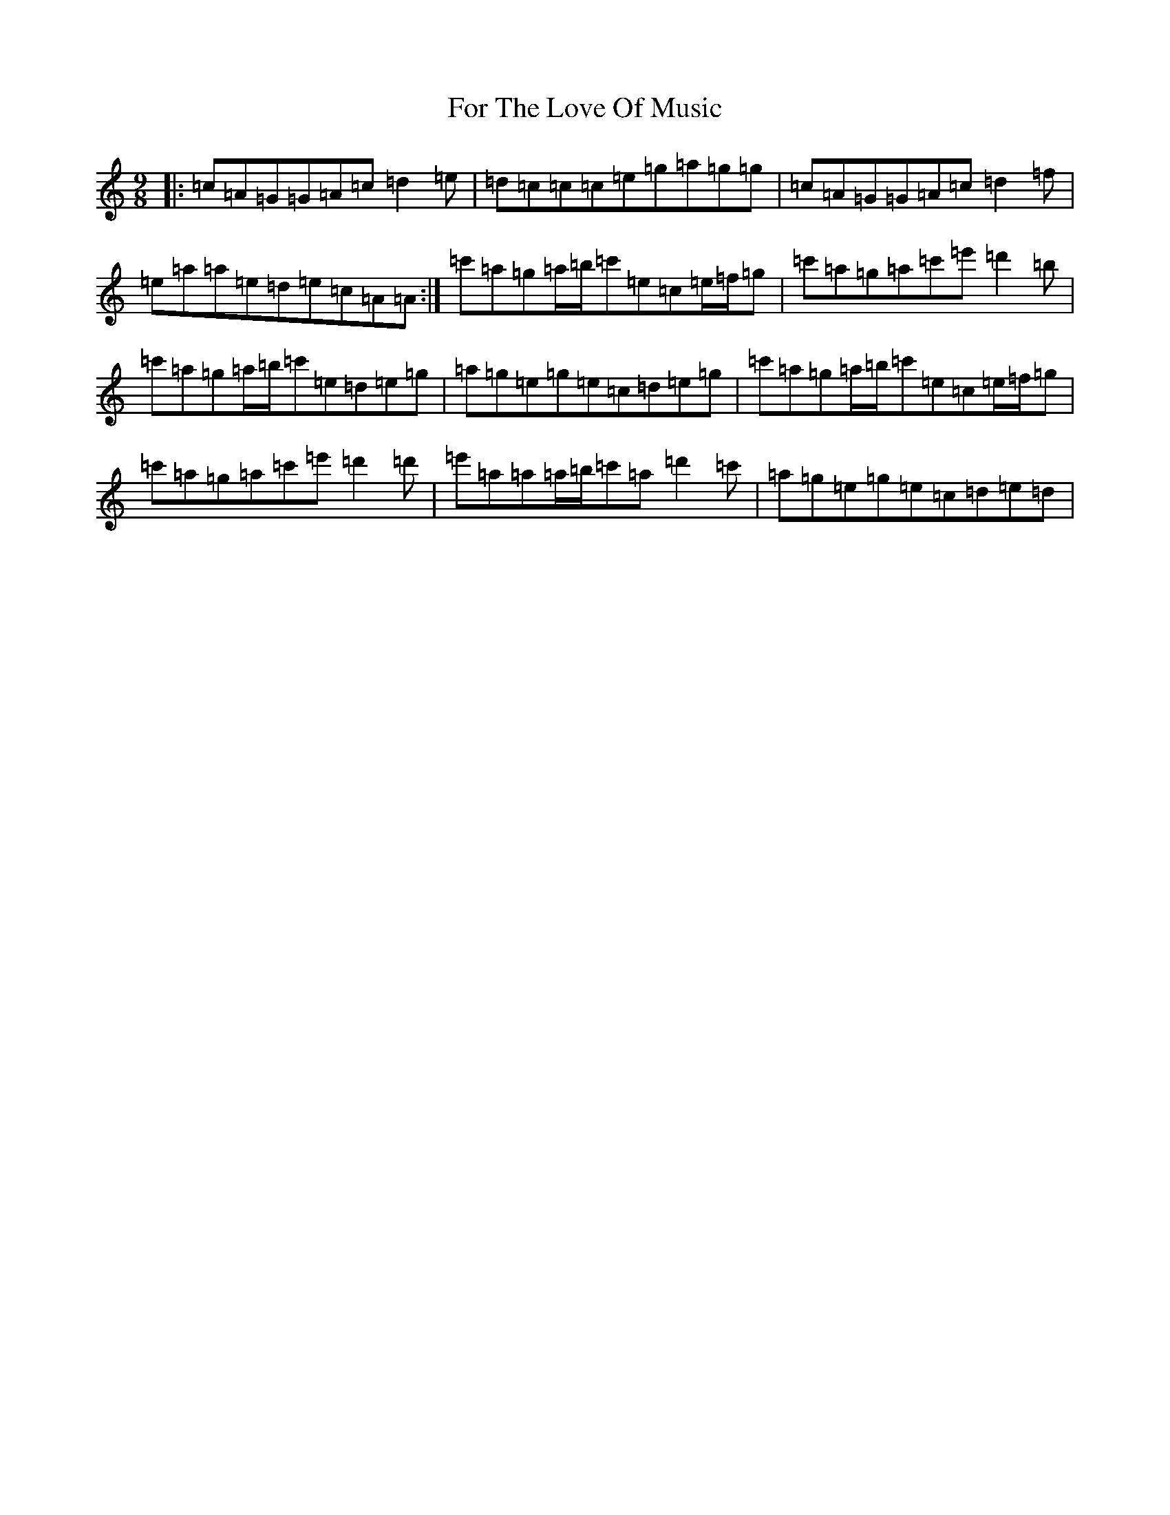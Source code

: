X: 7126
T: For The Love Of Music
S: https://thesession.org/tunes/10301#setting10301
R: slip jig
M:9/8
L:1/8
K: C Major
|:=c=A=G=G=A=c=d2=e|=d=c=c=c=e=g=a=g=g|=c=A=G=G=A=c=d2=f|=e=a=a=e=d=e=c=A=A:|=c'=a=g=a/2=b/2=c'=e=c=e/2=f/2=g|=c'=a=g=a=c'=e'=d'2=b|=c'=a=g=a/2=b/2=c'=e=d=e=g|=a=g=e=g=e=c=d=e=g|=c'=a=g=a/2=b/2=c'=e=c=e/2=f/2=g|=c'=a=g=a=c'=e'=d'2=d'|=e'=a=a=a/2=b/2=c'=a=d'2=c'|=a=g=e=g=e=c=d=e=d|